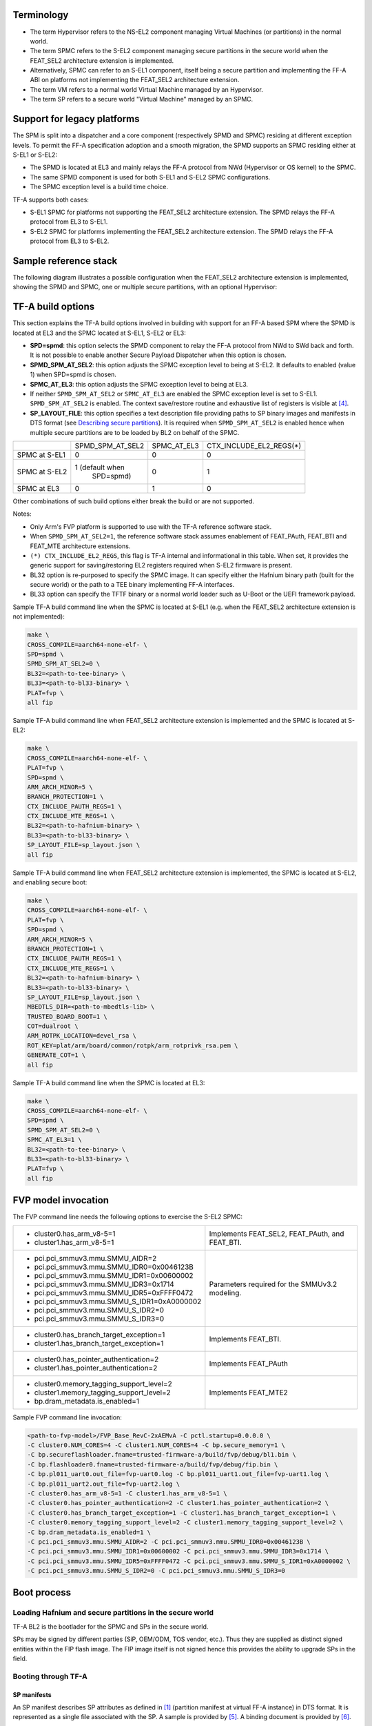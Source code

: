 Terminology
===========

- The term Hypervisor refers to the NS-EL2 component managing Virtual Machines
  (or partitions) in the normal world.
- The term SPMC refers to the S-EL2 component managing secure partitions in
  the secure world when the FEAT_SEL2 architecture extension is implemented.
- Alternatively, SPMC can refer to an S-EL1 component, itself being a secure
  partition and implementing the FF-A ABI on platforms not implementing the
  FEAT_SEL2 architecture extension.
- The term VM refers to a normal world Virtual Machine managed by an Hypervisor.
- The term SP refers to a secure world "Virtual Machine" managed by an SPMC.

Support for legacy platforms
============================

The SPM is split into a dispatcher and a core component (respectively SPMD and
SPMC) residing at different exception levels. To permit the FF-A specification
adoption and a smooth migration, the SPMD supports an SPMC residing either at
S-EL1 or S-EL2:

- The SPMD is located at EL3 and mainly relays the FF-A protocol from NWd
  (Hypervisor or OS kernel) to the SPMC.
- The same SPMD component is used for both S-EL1 and S-EL2 SPMC configurations.
- The SPMC exception level is a build time choice.

TF-A supports both cases:

- S-EL1 SPMC for platforms not supporting the FEAT_SEL2 architecture
  extension. The SPMD relays the FF-A protocol from EL3 to S-EL1.
- S-EL2 SPMC for platforms implementing the FEAT_SEL2 architecture
  extension. The SPMD relays the FF-A protocol from EL3 to S-EL2.

Sample reference stack
======================

The following diagram illustrates a possible configuration when the
FEAT_SEL2 architecture extension is implemented, showing the SPMD
and SPMC, one or multiple secure partitions, with an optional
Hypervisor:

.. image:: ../resources/diagrams/ff-a-spm-sel2.png

TF-A build options
==================

This section explains the TF-A build options involved in building with
support for an FF-A based SPM where the SPMD is located at EL3 and the
SPMC located at S-EL1, S-EL2 or EL3:

- **SPD=spmd**: this option selects the SPMD component to relay the FF-A
  protocol from NWd to SWd back and forth. It is not possible to
  enable another Secure Payload Dispatcher when this option is chosen.
- **SPMD_SPM_AT_SEL2**: this option adjusts the SPMC exception
  level to being at S-EL2. It defaults to enabled (value 1) when
  SPD=spmd is chosen.
- **SPMC_AT_EL3**: this option adjusts the SPMC exception level to being
  at EL3.
- If neither ``SPMD_SPM_AT_SEL2`` or ``SPMC_AT_EL3`` are enabled the SPMC
  exception level is set to S-EL1.
  ``SPMD_SPM_AT_SEL2`` is enabled. The context save/restore routine
  and exhaustive list of registers is visible at `[4]`_.
- **SP_LAYOUT_FILE**: this option specifies a text description file
  providing paths to SP binary images and manifests in DTS format
  (see `Describing secure partitions`_). It
  is required when ``SPMD_SPM_AT_SEL2`` is enabled hence when multiple
  secure partitions are to be loaded by BL2 on behalf of the SPMC.

+---------------+------------------+-------------+-------------------------+
|               | SPMD_SPM_AT_SEL2 | SPMC_AT_EL3 | CTX_INCLUDE_EL2_REGS(*) |
+---------------+------------------+-------------+-------------------------+
| SPMC at S-EL1 |        0         |      0      |             0           |
+---------------+------------------+-------------+-------------------------+
| SPMC at S-EL2 | 1 (default when  |      0      |             1           |
|               |    SPD=spmd)     |             |                         |
+---------------+------------------+-------------+-------------------------+
| SPMC at EL3   |        0         |      1      |             0           |
+---------------+------------------+-------------+-------------------------+

Other combinations of such build options either break the build or are not
supported.

Notes:

- Only Arm's FVP platform is supported to use with the TF-A reference software
  stack.
- When ``SPMD_SPM_AT_SEL2=1``, the reference software stack assumes enablement
  of FEAT_PAuth, FEAT_BTI and FEAT_MTE architecture extensions.
- ``(*) CTX_INCLUDE_EL2_REGS``, this flag is TF-A internal and informational
  in this table. When set, it provides the generic support for saving/restoring
  EL2 registers required when S-EL2 firmware is present.
- BL32 option is re-purposed to specify the SPMC image. It can specify either
  the Hafnium binary path (built for the secure world) or the path to a TEE
  binary implementing FF-A interfaces.
- BL33 option can specify the TFTF binary or a normal world loader
  such as U-Boot or the UEFI framework payload.

Sample TF-A build command line when the SPMC is located at S-EL1
(e.g. when the FEAT_SEL2 architecture extension is not implemented):

.. code:: shell

    make \
    CROSS_COMPILE=aarch64-none-elf- \
    SPD=spmd \
    SPMD_SPM_AT_SEL2=0 \
    BL32=<path-to-tee-binary> \
    BL33=<path-to-bl33-binary> \
    PLAT=fvp \
    all fip

Sample TF-A build command line when FEAT_SEL2 architecture extension is
implemented and the SPMC is located at S-EL2:

.. code:: shell

    make \
    CROSS_COMPILE=aarch64-none-elf- \
    PLAT=fvp \
    SPD=spmd \
    ARM_ARCH_MINOR=5 \
    BRANCH_PROTECTION=1 \
    CTX_INCLUDE_PAUTH_REGS=1 \
    CTX_INCLUDE_MTE_REGS=1 \
    BL32=<path-to-hafnium-binary> \
    BL33=<path-to-bl33-binary> \
    SP_LAYOUT_FILE=sp_layout.json \
    all fip

Sample TF-A build command line when FEAT_SEL2 architecture extension is
implemented, the SPMC is located at S-EL2, and enabling secure boot:

.. code:: shell

    make \
    CROSS_COMPILE=aarch64-none-elf- \
    PLAT=fvp \
    SPD=spmd \
    ARM_ARCH_MINOR=5 \
    BRANCH_PROTECTION=1 \
    CTX_INCLUDE_PAUTH_REGS=1 \
    CTX_INCLUDE_MTE_REGS=1 \
    BL32=<path-to-hafnium-binary> \
    BL33=<path-to-bl33-binary> \
    SP_LAYOUT_FILE=sp_layout.json \
    MBEDTLS_DIR=<path-to-mbedtls-lib> \
    TRUSTED_BOARD_BOOT=1 \
    COT=dualroot \
    ARM_ROTPK_LOCATION=devel_rsa \
    ROT_KEY=plat/arm/board/common/rotpk/arm_rotprivk_rsa.pem \
    GENERATE_COT=1 \
    all fip

Sample TF-A build command line when the SPMC is located at EL3:

.. code:: shell

    make \
    CROSS_COMPILE=aarch64-none-elf- \
    SPD=spmd \
    SPMD_SPM_AT_SEL2=0 \
    SPMC_AT_EL3=1 \
    BL32=<path-to-tee-binary> \
    BL33=<path-to-bl33-binary> \
    PLAT=fvp \
    all fip

FVP model invocation
====================

The FVP command line needs the following options to exercise the S-EL2 SPMC:

+---------------------------------------------------+------------------------------------+
| - cluster0.has_arm_v8-5=1                         | Implements FEAT_SEL2, FEAT_PAuth,  |
| - cluster1.has_arm_v8-5=1                         | and FEAT_BTI.                      |
+---------------------------------------------------+------------------------------------+
| - pci.pci_smmuv3.mmu.SMMU_AIDR=2                  | Parameters required for the        |
| - pci.pci_smmuv3.mmu.SMMU_IDR0=0x0046123B         | SMMUv3.2 modeling.                 |
| - pci.pci_smmuv3.mmu.SMMU_IDR1=0x00600002         |                                    |
| - pci.pci_smmuv3.mmu.SMMU_IDR3=0x1714             |                                    |
| - pci.pci_smmuv3.mmu.SMMU_IDR5=0xFFFF0472         |                                    |
| - pci.pci_smmuv3.mmu.SMMU_S_IDR1=0xA0000002       |                                    |
| - pci.pci_smmuv3.mmu.SMMU_S_IDR2=0                |                                    |
| - pci.pci_smmuv3.mmu.SMMU_S_IDR3=0                |                                    |
+---------------------------------------------------+------------------------------------+
| - cluster0.has_branch_target_exception=1          | Implements FEAT_BTI.               |
| - cluster1.has_branch_target_exception=1          |                                    |
+---------------------------------------------------+------------------------------------+
| - cluster0.has_pointer_authentication=2           | Implements FEAT_PAuth              |
| - cluster1.has_pointer_authentication=2           |                                    |
+---------------------------------------------------+------------------------------------+
| - cluster0.memory_tagging_support_level=2         | Implements FEAT_MTE2               |
| - cluster1.memory_tagging_support_level=2         |                                    |
| - bp.dram_metadata.is_enabled=1                   |                                    |
+---------------------------------------------------+------------------------------------+

Sample FVP command line invocation:

.. code:: shell

    <path-to-fvp-model>/FVP_Base_RevC-2xAEMvA -C pctl.startup=0.0.0.0 \
    -C cluster0.NUM_CORES=4 -C cluster1.NUM_CORES=4 -C bp.secure_memory=1 \
    -C bp.secureflashloader.fname=trusted-firmware-a/build/fvp/debug/bl1.bin \
    -C bp.flashloader0.fname=trusted-firmware-a/build/fvp/debug/fip.bin \
    -C bp.pl011_uart0.out_file=fvp-uart0.log -C bp.pl011_uart1.out_file=fvp-uart1.log \
    -C bp.pl011_uart2.out_file=fvp-uart2.log \
    -C cluster0.has_arm_v8-5=1 -C cluster1.has_arm_v8-5=1 \
    -C cluster0.has_pointer_authentication=2 -C cluster1.has_pointer_authentication=2 \
    -C cluster0.has_branch_target_exception=1 -C cluster1.has_branch_target_exception=1 \
    -C cluster0.memory_tagging_support_level=2 -C cluster1.memory_tagging_support_level=2 \
    -C bp.dram_metadata.is_enabled=1 \
    -C pci.pci_smmuv3.mmu.SMMU_AIDR=2 -C pci.pci_smmuv3.mmu.SMMU_IDR0=0x0046123B \
    -C pci.pci_smmuv3.mmu.SMMU_IDR1=0x00600002 -C pci.pci_smmuv3.mmu.SMMU_IDR3=0x1714 \
    -C pci.pci_smmuv3.mmu.SMMU_IDR5=0xFFFF0472 -C pci.pci_smmuv3.mmu.SMMU_S_IDR1=0xA0000002 \
    -C pci.pci_smmuv3.mmu.SMMU_S_IDR2=0 -C pci.pci_smmuv3.mmu.SMMU_S_IDR3=0

Boot process
============

Loading Hafnium and secure partitions in the secure world
---------------------------------------------------------

TF-A BL2 is the bootlader for the SPMC and SPs in the secure world.

SPs may be signed by different parties (SiP, OEM/ODM, TOS vendor, etc.).
Thus they are supplied as distinct signed entities within the FIP flash
image. The FIP image itself is not signed hence this provides the ability
to upgrade SPs in the field.

Booting through TF-A
--------------------

SP manifests
~~~~~~~~~~~~

An SP manifest describes SP attributes as defined in `[1]`_
(partition manifest at virtual FF-A instance) in DTS format. It is
represented as a single file associated with the SP. A sample is
provided by `[5]`_. A binding document is provided by `[6]`_.

Secure Partition packages
~~~~~~~~~~~~~~~~~~~~~~~~~

Secure partitions are bundled as independent package files consisting
of:

- a header
- a DTB
- an image payload

The header starts with a magic value and offset values to SP DTB and
image payload. Each SP package is loaded independently by BL2 loader
and verified for authenticity and integrity.

The SP package identified by its UUID (matching FF-A uuid property) is
inserted as a single entry into the FIP at end of the TF-A build flow
as shown:

.. code:: shell

    Trusted Boot Firmware BL2: offset=0x1F0, size=0x8AE1, cmdline="--tb-fw"
    EL3 Runtime Firmware BL31: offset=0x8CD1, size=0x13000, cmdline="--soc-fw"
    Secure Payload BL32 (Trusted OS): offset=0x1BCD1, size=0x15270, cmdline="--tos-fw"
    Non-Trusted Firmware BL33: offset=0x30F41, size=0x92E0, cmdline="--nt-fw"
    HW_CONFIG: offset=0x3A221, size=0x2348, cmdline="--hw-config"
    TB_FW_CONFIG: offset=0x3C569, size=0x37A, cmdline="--tb-fw-config"
    SOC_FW_CONFIG: offset=0x3C8E3, size=0x48, cmdline="--soc-fw-config"
    TOS_FW_CONFIG: offset=0x3C92B, size=0x427, cmdline="--tos-fw-config"
    NT_FW_CONFIG: offset=0x3CD52, size=0x48, cmdline="--nt-fw-config"
    B4B5671E-4A90-4FE1-B81F-FB13DAE1DACB: offset=0x3CD9A, size=0xC168, cmdline="--blob"
    D1582309-F023-47B9-827C-4464F5578FC8: offset=0x48F02, size=0xC168, cmdline="--blob"

.. uml:: ../resources/diagrams/plantuml/fip-secure-partitions.puml

Describing secure partitions
~~~~~~~~~~~~~~~~~~~~~~~~~~~~

A json-formatted description file is passed to the build flow specifying paths
to the SP binary image and associated DTS partition manifest file. The latter
is processed by the dtc compiler to generate a DTB fed into the SP package.
Each partition can be configured with the following fields:

:code:`image`
  - Specifies the filename and offset of the image within the SP package.
  - Can be written as :code:`"image": { "file": "path", "offset": 0x1234 }` to
    give both :code:`image.file` and :code:`image.offset` values explicitly, or
    can be written as :code:`"image": "path"` to give :code:`image.file` and value
    and leave :code:`image.offset` absent.

  :code:`image.file`
    - Specifies the filename of the image.

  :code:`image.offset`
    - Specifies the offset of the image within the SP package.
    - Must be 4KB aligned, because that is the translation granule supported by Hafnium SPMC.
    - Optional. Defaults to :code:`0x4000`.

:code:`pm`
  - Specifies the filename and offset of the partition manifest within the SP package.
  - Can be written as :code:`"pm": { "file": "path", "offset": 0x1234 }` to
    give both :code:`pm.file` and :code:`pm.offset` values explicitly, or
    can be written as :code:`"pm": "path"` to give :code:`pm.file` and value
    and leave :code:`pm.offset` absent.

  :code:`pm.file`
    - Specifies the filename of the partition manifest.

  :code:`pm.offset`
    - Specifies the offset of the partition manifest within the SP package.
    - Must be 4KB aligned, because that is the translation granule supported by Hafnium SPMC.
    - Optional. Defaults to :code:`0x1000`.

:code:`image.offset` and :code:`pm.offset` can be leveraged to support SPs with
S1 translation granules that differ from 4KB, and to configure the regions
allocated within the SP package, as well as to comply with the requirements for
the implementation of the boot information protocol (see `Passing boot data to
the SP`_ for more details).

:code:`owner`
  - Specifies the SP owner, identifying the signing domain in case of dual root CoT.
  - Possible values are :code:`SiP` (silicon owner) or :code:`Plat` (platform owner).
  - Optional. Defaults to :code:`SiP`.

:code:`uuid`
  - Specifies the UUID of the partition.
  - Optional. Defaults to the value of the :code:`uuid` field from the DTS partition manifest.

:code:`physical-load-address`
  - Specifies the :code:`load_address` field of the generated DTS fragment.
  - Optional. Defaults to the value of the :code:`load-address` from the DTS partition manifest.

.. code:: shell

    {
        "tee1" : {
            "image": "tee1.bin",
             "pm": "tee1.dts",
             "owner": "SiP",
             "uuid": "1b1820fe-48f7-4175-8999-d51da00b7c9f"
        },

        "tee2" : {
            "image": "tee2.bin",
            "pm": "tee2.dts",
            "owner": "Plat"
        },

        "tee3" : {
            "image": {
                "file": "tee3.bin",
                "offset":"0x2000"
             },
            "pm": {
                "file": "tee3.dts",
                "offset":"0x6000"
             },
            "owner": "Plat"
        },
    }

SPMC manifest
~~~~~~~~~~~~~

This manifest contains the SPMC *attribute* node consumed by the SPMD at boot
time. It implements `[1]`_ (SP manifest at physical FF-A instance) and serves
two different cases:

- The SPMC resides at S-EL1: the SPMC manifest is used by the SPMD to setup a
  SP that co-resides with the SPMC and executes at S-EL1 or Secure Supervisor
  mode.
- The SPMC resides at S-EL2: the SPMC manifest is used by the SPMD to setup
  the environment required by the SPMC to run at S-EL2. SPs run at S-EL1 or
  S-EL0.

.. code:: shell

    attribute {
        spmc_id = <0x8000>;
        maj_ver = <0x1>;
        min_ver = <0x1>;
        exec_state = <0x0>;
        load_address = <0x0 0x6000000>;
        entrypoint = <0x0 0x6000000>;
        binary_size = <0x60000>;
    };

- *spmc_id* defines the endpoint ID value that SPMC can query through
  ``FFA_ID_GET``.
- *maj_ver/min_ver*. SPMD checks provided version versus its internal
  version and aborts if not matching.
- *exec_state* defines the SPMC execution state (AArch64 or AArch32).
  Notice Hafnium used as a SPMC only supports AArch64.
- *load_address* and *binary_size* are mostly used to verify secondary
  entry points fit into the loaded binary image.
- *entrypoint* defines the cold boot primary core entry point used by
  SPMD (currently matches ``BL32_BASE``) to enter the SPMC.

Other nodes in the manifest are consumed by Hafnium in the secure world.
A sample can be found at `[7]`_:

- The *hypervisor* node describes SPs. *is_ffa_partition* boolean attribute
  indicates a FF-A compliant SP. The *load_address* field specifies the load
  address at which BL2 loaded the SP package.
- *cpus* node provide the platform topology and allows MPIDR to VMPIDR mapping.
  Note the primary core is declared first, then secondary cores are declared
  in reverse order.
- The *memory* nodes provide platform information on the ranges of memory
  available for use by SPs at runtime. These ranges relate to either
  secure or non-secure memory, depending on the *device_type* field.
  If the field specifies "memory" the range is secure, else if it specifies
  "ns-memory" the memory is non-secure. The system integrator must exclude
  the memory used by other components that are not SPs, such as the monitor,
  or the SPMC itself, the OS Kernel/Hypervisor, or other NWd VMs. The SPMC
  limits the SP's address space such that they do not access memory outside
  of those ranges.

SPMC boot
~~~~~~~~~

The SPMC is loaded by BL2 as the BL32 image.

The SPMC manifest is loaded by BL2 as the ``TOS_FW_CONFIG`` image `[9]`_.

BL2 passes the SPMC manifest address to BL31 through a register.

At boot time, the SPMD in BL31 runs from the primary core, initializes the core
contexts and launches the SPMC (BL32) passing the following information through
registers:

- X0 holds the ``TOS_FW_CONFIG`` physical address (or SPMC manifest blob).
- X1 holds the ``HW_CONFIG`` physical address.
- X4 holds the currently running core linear id.

Loading of SPs
~~~~~~~~~~~~~~

At boot time, BL2 loads SPs sequentially in addition to the SPMC as depicted
below:

.. uml:: ../resources/diagrams/plantuml/bl2-loading-sp.puml

Note this boot flow is an implementation sample on Arm's FVP platform.
Platforms not using TF-A's *Firmware CONFiguration* framework would adjust to a
different boot flow. The flow restricts to a maximum of 8 secure partitions.

Secure boot
~~~~~~~~~~~

The SP content certificate is inserted as a separate FIP item so that BL2 loads SPMC,
SPMC manifest, secure partitions and verifies them for authenticity and integrity.
Refer to TBBR specification `[3]`_.

The multiple-signing domain feature (in current state dual signing domain `[8]`_) allows
the use of two root keys namely S-ROTPK and NS-ROTPK:

- SPMC (BL32) and SPMC manifest are signed by the SiP using the S-ROTPK.
- BL33 may be signed by the OEM using NS-ROTPK.
- An SP may be signed either by SiP (using S-ROTPK) or by OEM (using NS-ROTPK).
- A maximum of 4 partitions can be signed with the S-ROTPK key and 4 partitions
  signed with the NS-ROTPK key.

Also refer to `Describing secure partitions`_ and `TF-A build options`_ sections.

Hafnium in the secure world
===========================

General considerations
----------------------

Build platform for the secure world
~~~~~~~~~~~~~~~~~~~~~~~~~~~~~~~~~~~

In the Hafnium reference implementation specific code parts are only relevant to
the secure world. Such portions are isolated in architecture specific files
and/or enclosed by a ``SECURE_WORLD`` macro.

Secure partitions scheduling
~~~~~~~~~~~~~~~~~~~~~~~~~~~~

The FF-A specification `[1]`_ provides two ways to relinquinsh CPU time to
secure partitions. For this a VM (Hypervisor or OS kernel), or SP invokes one of:

- the FFA_MSG_SEND_DIRECT_REQ interface.
- the FFA_RUN interface.

Additionally a secure interrupt can pre-empt the normal world execution and give
CPU cycles by transitioning to EL3 and S-EL2.

Platform topology
~~~~~~~~~~~~~~~~~

The *execution-ctx-count* SP manifest field can take the value of one or the
total number of PEs. The FF-A specification `[1]`_  recommends the
following SP types:

- Pinned MP SPs: an execution context matches a physical PE. MP SPs must
  implement the same number of ECs as the number of PEs in the platform.
- Migratable UP SPs: a single execution context can run and be migrated on any
  physical PE. Such SP declares a single EC in its SP manifest. An UP SP can
  receive a direct message request originating from any physical core targeting
  the single execution context.

Parsing SP partition manifests
------------------------------

Hafnium consumes SP manifests as defined in `[1]`_ and `SP manifests`_.
Note the current implementation may not implement all optional fields.

The SP manifest may contain memory and device regions nodes. In case of
an S-EL2 SPMC:

- Memory regions are mapped in the SP EL1&0 Stage-2 translation regime at
  load time (or EL1&0 Stage-1 for an S-EL1 SPMC). A memory region node can
  specify RX/TX buffer regions in which case it is not necessary for an SP
  to explicitly invoke the ``FFA_RXTX_MAP`` interface. The memory referred
  shall be contained within the memory ranges defined in SPMC manifest. The
  NS bit in the attributes field should be consistent with the security
  state of the range that it relates to. I.e. non-secure memory shall be
  part of a non-secure memory range, and secure memory shall be contained
  in a secure memory range of a given platform.
- Device regions are mapped in the SP EL1&0 Stage-2 translation regime (or
  EL1&0 Stage-1 for an S-EL1 SPMC) as peripherals and possibly allocate
  additional resources (e.g. interrupts).

For the S-EL2 SPMC, base addresses for memory and device region nodes are IPAs
provided the SPMC identity maps IPAs to PAs within SP EL1&0 Stage-2 translation
regime.

Note: in the current implementation both VTTBR_EL2 and VSTTBR_EL2 point to the
same set of page tables. It is still open whether two sets of page tables shall
be provided per SP. The memory region node as defined in the specification
provides a memory security attribute hinting to map either to the secure or
non-secure EL1&0 Stage-2 table if it exists.

Passing boot data to the SP
---------------------------

In `[1]`_ , the section  "Boot information protocol" defines a method for passing
data to the SPs at boot time. It specifies the format for the boot information
descriptor and boot information header structures, which describe the data to be
exchanged between SPMC and SP.
The specification also defines the types of data that can be passed.
The aggregate of both the boot info structures and the data itself is designated
the boot information blob, and is passed to a Partition as a contiguous memory
region.

Currently, the SPM implementation supports the FDT type which is used to pass the
partition's DTB manifest.

The region for the boot information blob is allocated through the SP package.

.. image:: ../resources/diagrams/partition-package.png

To adjust the space allocated for the boot information blob, the json description
of the SP (see section `Describing secure partitions`_) shall be updated to contain
the manifest offset. If no offset is provided the manifest offset defaults to 0x1000,
which is the page size in the Hafnium SPMC.

The configuration of the boot protocol is done in the SPs manifest. As defined by
the specification, the manifest field 'gp-register-num' configures the GP register
which shall be used to pass the address to the partitions boot information blob when
booting the partition.
In addition, the Hafnium SPMC implementation requires the boot information arguments
to be listed in a designated DT node:

.. code:: shell

  boot-info {
      compatible = "arm,ffa-manifest-boot-info";
      ffa_manifest;
  };

The whole secure partition package image (see `Secure Partition packages`_) is
mapped to the SP secure EL1&0 Stage-2 translation regime. As such, the SP can
retrieve the address for the boot information blob in the designated GP register,
process the boot information header and descriptors, access its own manifest
DTB blob and extract its partition manifest properties.

SP Boot order
-------------

SP manifests provide an optional boot order attribute meant to resolve
dependencies such as an SP providing a service required to properly boot
another SP. SPMC boots the SPs in accordance to the boot order attribute,
lowest to the highest value. If the boot order attribute is absent from the FF-A
manifest, the SP is treated as if it had the highest boot order value
(i.e. lowest booting priority).

It is possible for an SP to call into another SP through a direct request
provided the latter SP has already been booted.

Boot phases
-----------

Primary core boot-up
~~~~~~~~~~~~~~~~~~~~

Upon boot-up, BL31 hands over to the SPMC (BL32) on the primary boot physical
core. The SPMC performs its platform initializations and registers the SPMC
secondary physical core entry point physical address by the use of the
`FFA_SECONDARY_EP_REGISTER`_ interface (SMC invocation from the SPMC to the SPMD
at secure physical FF-A instance).

The SPMC then creates secure partitions based on SP packages and manifests. Each
secure partition is launched in sequence (`SP Boot order`_) on their "primary"
execution context. If the primary boot physical core linear id is N, an MP SP is
started using EC[N] on PE[N] (see `Platform topology`_). If the partition is a
UP SP, it is started using its unique EC0 on PE[N].

The SP primary EC (or the EC used when the partition is booted as described
above):

- Performs the overall SP boot time initialization, and in case of a MP SP,
  prepares the SP environment for other execution contexts.
- In the case of a MP SP, it invokes the FFA_SECONDARY_EP_REGISTER at secure
  virtual FF-A instance (SMC invocation from SP to SPMC) to provide the IPA
  entry point for other execution contexts.
- Exits through ``FFA_MSG_WAIT`` to indicate successful initialization or
  ``FFA_ERROR`` in case of failure.

Secondary cores boot-up
~~~~~~~~~~~~~~~~~~~~~~~

Once the system is started and NWd brought up, a secondary physical core is
woken up by the ``PSCI_CPU_ON`` service invocation. The TF-A SPD hook mechanism
calls into the SPMD on the newly woken up physical core. Then the SPMC is
entered at the secondary physical core entry point.

In the current implementation, the first SP is resumed on the coresponding EC
(the virtual CPU which matches the physical core). The implication is that the
first SP must be a MP SP.

In a linux based system, once secure and normal worlds are booted but prior to
a NWd FF-A driver has been loaded:

- The first SP has initialized all its ECs in response to primary core boot up
  (at system initialization) and secondary core boot up (as a result of linux
  invoking PSCI_CPU_ON for all secondary cores).
- Other SPs have their first execution context initialized as a result of secure
  world initialization on the primary boot core. Other ECs for those SPs have to
  be run first through ffa_run to complete their initialization (which results
  in the EC completing with FFA_MSG_WAIT).

Refer to `Power management`_ for further details.

Notifications
-------------

The FF-A v1.1 specification `[1]`_ defines notifications as an asynchronous
communication mechanism with non-blocking semantics. It allows for one FF-A
endpoint to signal another for service provision, without hindering its current
progress.

Hafnium currently supports 64 notifications. The IDs of each notification define
a position in a 64-bit bitmap.

The signaling of notifications can interchangeably happen between NWd and SWd
FF-A endpoints.

The SPMC is in charge of managing notifications from SPs to SPs, from SPs to
VMs, and from VMs to SPs. An hypervisor component would only manage
notifications from VMs to VMs. Given the SPMC has no visibility of the endpoints
deployed in NWd, the Hypervisor or OS kernel must invoke the interface
FFA_NOTIFICATION_BITMAP_CREATE to allocate the notifications bitmap per FF-A
endpoint in the NWd that supports it.

A sender can signal notifications once the receiver has provided it with
permissions. Permissions are provided by invoking the interface
FFA_NOTIFICATION_BIND.

Notifications are signaled by invoking FFA_NOTIFICATION_SET. Henceforth
they are considered to be in a pending sate. The receiver can retrieve its
pending notifications invoking FFA_NOTIFICATION_GET, which, from that moment,
are considered to be handled.

Per the FF-A v1.1 spec, each FF-A endpoint must be associated with a scheduler
that is in charge of donating CPU cycles for notifications handling. The
FF-A driver calls FFA_NOTIFICATION_INFO_GET to retrieve the information about
which FF-A endpoints have pending notifications. The receiver scheduler is
called and informed by the FF-A driver, and it should allocate CPU cycles to the
receiver.

There are two types of notifications supported:

- Global, which are targeted to a FF-A endpoint and can be handled within any of
  its execution contexts, as determined by the scheduler of the system.
- Per-vCPU, which are targeted to a FF-A endpoint and to be handled within a
  a specific execution context, as determined by the sender.

The type of a notification is set when invoking FFA_NOTIFICATION_BIND to give
permissions to the sender.

Notification signaling resorts to two interrupts:

- Schedule Receiver Interrupt: non-secure physical interrupt to be handled by
  the FF-A driver within the receiver scheduler. At initialization the SPMC
  donates a SGI ID chosen from the secure SGI IDs range and configures it as
  non-secure. The SPMC triggers this SGI on the currently running core when
  there are pending notifications, and the respective receivers need CPU cycles
  to handle them.
- Notifications Pending Interrupt: virtual interrupt to be handled by the
  receiver of the notification. Set when there are pending notifications for the
  given secure partition. The NPI is pended when the NWd relinquishes CPU cycles
  to an SP.

The notifications receipt support is enabled in the partition FF-A manifest.

Mandatory interfaces
--------------------

The following interfaces are exposed to SPs:

-  ``FFA_VERSION``
-  ``FFA_FEATURES``
-  ``FFA_RX_RELEASE``
-  ``FFA_RXTX_MAP``
-  ``FFA_RXTX_UNMAP``
-  ``FFA_PARTITION_INFO_GET``
-  ``FFA_ID_GET``
-  ``FFA_MSG_WAIT``
-  ``FFA_MSG_SEND_DIRECT_REQ``
-  ``FFA_MSG_SEND_DIRECT_RESP``
-  ``FFA_MEM_DONATE``
-  ``FFA_MEM_LEND``
-  ``FFA_MEM_SHARE``
-  ``FFA_MEM_RETRIEVE_REQ``
-  ``FFA_MEM_RETRIEVE_RESP``
-  ``FFA_MEM_RELINQUISH``
-  ``FFA_MEM_FRAG_RX``
-  ``FFA_MEM_FRAG_TX``
-  ``FFA_MEM_RECLAIM``
-  ``FFA_RUN``

As part of the FF-A v1.1 support, the following interfaces were added:

 - ``FFA_NOTIFICATION_BITMAP_CREATE``
 - ``FFA_NOTIFICATION_BITMAP_DESTROY``
 - ``FFA_NOTIFICATION_BIND``
 - ``FFA_NOTIFICATION_UNBIND``
 - ``FFA_NOTIFICATION_SET``
 - ``FFA_NOTIFICATION_GET``
 - ``FFA_NOTIFICATION_INFO_GET``
 - ``FFA_SPM_ID_GET``
 - ``FFA_SECONDARY_EP_REGISTER``
 - ``FFA_MEM_PERM_GET``
 - ``FFA_MEM_PERM_SET``
 - ``FFA_MSG_SEND2``
 - ``FFA_RX_ACQUIRE``

As part of the FF-A v1.2 support, the following interfaces were added:
- ``FFA_PARTITION_INFO_GET_REGS``

FFA_VERSION
~~~~~~~~~~~

``FFA_VERSION`` requires a *requested_version* parameter from the caller.
The returned value depends on the caller:

- Hypervisor or OS kernel in NS-EL1/EL2: the SPMD returns the SPMC version
  specified in the SPMC manifest.
- SP: the SPMC returns its own implemented version.
- SPMC at S-EL1/S-EL2: the SPMD returns its own implemented version.

FFA_FEATURES
~~~~~~~~~~~~

FF-A features supported by the SPMC may be discovered by secure partitions at
boot (that is prior to NWd is booted) or run-time.

The SPMC calling FFA_FEATURES at secure physical FF-A instance always get
FFA_SUCCESS from the SPMD.

The request made by an Hypervisor or OS kernel is forwarded to the SPMC and
the response relayed back to the NWd.

FFA_RXTX_MAP/FFA_RXTX_UNMAP
~~~~~~~~~~~~~~~~~~~~~~~~~~~

When invoked from a secure partition FFA_RXTX_MAP maps the provided send and
receive buffers described by their IPAs to the SP EL1&0 Stage-2 translation
regime as secure buffers in the MMU descriptors.

When invoked from the Hypervisor or OS kernel, the buffers are mapped into the
SPMC EL2 Stage-1 translation regime and marked as NS buffers in the MMU
descriptors. The provided addresses may be owned by a VM in the normal world,
which is expected to receive messages from the secure world. The SPMC will in
this case allocate internal state structures to facilitate RX buffer access
synchronization (through FFA_RX_ACQUIRE interface), and to permit SPs to send
messages.

The FFA_RXTX_UNMAP unmaps the RX/TX pair from the translation regime of the
caller, either it being the Hypervisor or OS kernel, as well as a secure
partition.

FFA_PARTITION_INFO_GET
~~~~~~~~~~~~~~~~~~~~~~

Partition info get call can originate:

- from SP to SPMC
- from Hypervisor or OS kernel to SPMC. The request is relayed by the SPMD.

FFA_PARTITION_INFO_GET_REGS
~~~~~~~~~~~~~~~~~~~~~~~~~~~

This call can originate:

- from SP to SPMC
- from SPMC to SPMD
- from Hypervsior or OS kernel to SPMC. The request is relayed by the SPMD.

The primary use of this ABI is to return partition information via registers
as opposed to via RX/TX buffers and is useful in cases where sharing memory is
difficult.

FFA_ID_GET
~~~~~~~~~~

The FF-A id space is split into a non-secure space and secure space:

- FF-A ID with bit 15 clear relates to VMs.
- FF-A ID with bit 15 set related to SPs.
- FF-A IDs 0, 0xffff, 0x8000 are assigned respectively to the Hypervisor, SPMD
  and SPMC.

The SPMD returns:

- The default zero value on invocation from the Hypervisor.
- The ``spmc_id`` value specified in the SPMC manifest on invocation from
  the SPMC (see `SPMC manifest`_)

This convention helps the SPMC to determine the origin and destination worlds in
an FF-A ABI invocation. In particular the SPMC shall filter unauthorized
transactions in its world switch routine. It must not be permitted for a VM to
use a secure FF-A ID as origin world by spoofing:

- A VM-to-SP direct request/response shall set the origin world to be non-secure
  (FF-A ID bit 15 clear) and destination world to be secure (FF-A ID bit 15
  set).
- Similarly, an SP-to-SP direct request/response shall set the FF-A ID bit 15
  for both origin and destination IDs.

An incoming direct message request arriving at SPMD from NWd is forwarded to
SPMC without a specific check. The SPMC is resumed through eret and "knows" the
message is coming from normal world in this specific code path. Thus the origin
endpoint ID must be checked by SPMC for being a normal world ID.

An SP sending a direct message request must have bit 15 set in its origin
endpoint ID and this can be checked by the SPMC when the SP invokes the ABI.

The SPMC shall reject the direct message if the claimed world in origin endpoint
ID is not consistent:

-  It is either forwarded by SPMD and thus origin endpoint ID must be a "normal
   world ID",
-  or initiated by an SP and thus origin endpoint ID must be a "secure world ID".


FFA_MSG_SEND_DIRECT_REQ/FFA_MSG_SEND_DIRECT_RESP
~~~~~~~~~~~~~~~~~~~~~~~~~~~~~~~~~~~~~~~~~~~~~~~~

This is a mandatory interface for secure partitions consisting in direct request
and responses with the following rules:

- An SP can send a direct request to another SP.
- An SP can receive a direct request from another SP.
- An SP can send a direct response to another SP.
- An SP cannot send a direct request to an Hypervisor or OS kernel.
- An Hypervisor or OS kernel can send a direct request to an SP.
- An SP can send a direct response to an Hypervisor or OS kernel.

FFA_NOTIFICATION_BITMAP_CREATE/FFA_NOTIFICATION_BITMAP_DESTROY
~~~~~~~~~~~~~~~~~~~~~~~~~~~~~~~~~~~~~~~~~~~~~~~~~~~~~~~~~~~~~~

The secure partitions notifications bitmap are statically allocated by the SPMC.
Hence, this interface is not to be issued by secure partitions.

At initialization, the SPMC is not aware of VMs/partitions deployed in the
normal world. Hence, the Hypervisor or OS kernel must use both ABIs for SPMC
to be prepared to handle notifications for the provided VM ID.

FFA_NOTIFICATION_BIND/FFA_NOTIFICATION_UNBIND
~~~~~~~~~~~~~~~~~~~~~~~~~~~~~~~~~~~~~~~~~~~~~

Pair of interfaces to manage permissions to signal notifications. Prior to
handling notifications, an FF-A endpoint must allow a given sender to signal a
bitmap of notifications.

If the receiver doesn't have notification support enabled in its FF-A manifest,
it won't be able to bind notifications, hence forbidding it to receive any
notifications.

FFA_NOTIFICATION_SET/FFA_NOTIFICATION_GET
~~~~~~~~~~~~~~~~~~~~~~~~~~~~~~~~~~~~~~~~~

FFA_NOTIFICATION_GET retrieves all pending global notifications and
per-vCPU notifications targeted to the current vCPU.

Hafnium maintains a global count of pending notifications which gets incremented
and decremented when handling FFA_NOTIFICATION_SET and FFA_NOTIFICATION_GET
respectively. A delayed SRI is triggered if the counter is non-zero when the
SPMC returns to normal world.

FFA_NOTIFICATION_INFO_GET
~~~~~~~~~~~~~~~~~~~~~~~~~

Hafnium maintains a global count of pending notifications whose information
has been retrieved by this interface. The count is incremented and decremented
when handling FFA_NOTIFICATION_INFO_GET and FFA_NOTIFICATION_GET respectively.
It also tracks notifications whose information has been retrieved individually,
such that it avoids duplicating returned information for subsequent calls to
FFA_NOTIFICATION_INFO_GET. For each notification, this state information is
reset when receiver called FFA_NOTIFICATION_GET to retrieve them.

FFA_SPM_ID_GET
~~~~~~~~~~~~~~

Returns the FF-A ID allocated to an SPM component which can be one of SPMD
or SPMC.

At initialization, the SPMC queries the SPMD for the SPMC ID, using the
FFA_ID_GET interface, and records it. The SPMC can also query the SPMD ID using
the FFA_SPM_ID_GET interface at the secure physical FF-A instance.

Secure partitions call this interface at the virtual FF-A instance, to which
the SPMC returns the priorly retrieved SPMC ID.

The Hypervisor or OS kernel can issue the FFA_SPM_ID_GET call handled by the
SPMD, which returns the SPMC ID.

FFA_SECONDARY_EP_REGISTER
~~~~~~~~~~~~~~~~~~~~~~~~~

When the SPMC boots, all secure partitions are initialized on their primary
Execution Context.

The FFA_SECONDARY_EP_REGISTER interface is to be used by a secure partition
from its first execution context, to provide the entry point address for
secondary execution contexts.

A secondary EC is first resumed either upon invocation of PSCI_CPU_ON from
the NWd or by invocation of FFA_RUN.

FFA_RX_ACQUIRE/FFA_RX_RELEASE
~~~~~~~~~~~~~~~~~~~~~~~~~~~~~

The RX buffers can be used to pass information to an FF-A endpoint in the
following scenarios:

 - When it was targetted by a FFA_MSG_SEND2 invokation from another endpoint.
 - Return the result of calling ``FFA_PARTITION_INFO_GET``.
 - In a memory share operation, as part of the ``FFA_MEM_RETRIEVE_RESP``,
   with the memory descriptor of the shared memory.

If a normal world VM is expected to exchange messages with secure world,
its RX/TX buffer addresses are forwarded to the SPMC via FFA_RXTX_MAP ABI,
and are from this moment owned by the SPMC.
The hypervisor must call the FFA_RX_ACQUIRE interface before attempting
to use the RX buffer, in any of the aforementioned scenarios. A successful
call to FFA_RX_ACQUIRE transfers ownership of RX buffer to hypervisor, such
that it can be safely used.

The FFA_RX_RELEASE interface is used after the FF-A endpoint is done with
processing the data received in its RX buffer. If the RX buffer has been
acquired by the hypervisor, the FFA_RX_RELEASE call must be forwarded to
the SPMC to reestablish SPMC's RX ownership.

An attempt from an SP to send a message to a normal world VM whose RX buffer
was acquired by the hypervisor fails with error code FFA_BUSY, to preserve
the RX buffer integrity.
The operation could then be conducted after FFA_RX_RELEASE.

FFA_MSG_SEND2
~~~~~~~~~~~~~

Hafnium copies a message from the sender TX buffer into receiver's RX buffer.
For messages from SPs to VMs, operation is only possible if the SPMC owns
the receiver's RX buffer.

Both receiver and sender need to enable support for indirect messaging,
in their respective partition manifest. The discovery of support
of such feature can be done via FFA_PARTITION_INFO_GET.

On a successful message send, Hafnium pends an RX buffer full framework
notification for the receiver, to inform it about a message in the RX buffer.

The handling of framework notifications is similar to that of
global notifications. Binding of these is not necessary, as these are
reserved to be used by the hypervisor or SPMC.

Paravirtualized interfaces
--------------------------

Hafnium SPMC implements the following implementation-defined interface(s):

HF_INTERRUPT_ENABLE
~~~~~~~~~~~~~~~~~~~

Enables or disables the given virtual interrupt for the calling execution
context. Returns 0 on success, or -1 if the interrupt id is invalid.

HF_INTERRUPT_GET
~~~~~~~~~~~~~~~~

Returns the ID of the next pending virtual interrupt for the calling execution
context, and acknowledges it (i.e. marks it as no longer pending). Returns
HF_INVALID_INTID if there are no pending interrupts.

HF_INTERRUPT_DEACTIVATE
~~~~~~~~~~~~~~~~~~~~~~~

Drops the current interrupt priority and deactivates the given virtual and
physical interrupt ID for the calling execution context. Returns 0 on success,
or -1 otherwise.

HF_INTERRUPT_RECONFIGURE
~~~~~~~~~~~~~~~~~~~~~~~~

An SP specifies the list of interrupts it owns through its partition manifest.
This paravirtualized interface allows an SP to reconfigure a physical interrupt
in runtime. It accepts three arguments, namely, interrupt ID, command and value.
The command & value pair signify what change is being requested by the current
Secure Partition for the given interrupt.

SPMC returns 0 to indicate that the command was processed successfully or -1 if
it failed to do so. At present, this interface only supports the following
commands:

 - ``INT_RECONFIGURE_TARGET_PE``
     - Change the target CPU of the interrupt.
     - Value represents linear CPU index in the range 0 to (MAX_CPUS - 1).

 - ``INT_RECONFIGURE_SEC_STATE``
     - Change the security state of the interrupt.
     - Value must be either 0 (Non-secure) or 1 (Secure).

 - ``INT_RECONFIGURE_ENABLE``
     - Enable or disable the physical interrupt.
     - Value must be either 0 (Disable) or 1 (Enable).

SPMC-SPMD direct requests/responses
-----------------------------------

Implementation-defined FF-A IDs are allocated to the SPMC and SPMD.
Using those IDs in source/destination fields of a direct request/response
permits SPMD to SPMC communication and either way.

- SPMC to SPMD direct request/response uses SMC conduit.
- SPMD to SPMC direct request/response uses ERET conduit.

This is used in particular to convey power management messages.

Memory Sharing
--------------

Hafnium implements the following memory sharing interfaces:

 - ``FFA_MEM_SHARE`` - for shared access between lender and borrower.
 - ``FFA_MEM_LEND`` - borrower to obtain exclusive access, though lender
   retains ownership of the memory.
 - ``FFA_MEM_DONATE`` - lender permanently relinquishes ownership of memory
   to the borrower.

The ``FFA_MEM_RETRIEVE_REQ`` interface is for the borrower to request the
memory to be mapped into its address space: for S-EL1 partitions the SPM updates
their stage 2 translation regime; for S-EL0 partitions the SPM updates their
stage 1 translation regime. On a successful call, the SPMC responds back with
``FFA_MEM_RETRIEVE_RESP``.

The ``FFA_MEM_RELINQUISH`` interface is for when the borrower is done with using
a memory region.

The ``FFA_MEM_RECLAIM`` interface is for the owner of the memory to reestablish
its ownership and exclusive access to the memory shared.

The memory transaction descriptors are transmitted via RX/TX buffers. In
situations where the size of the memory transaction descriptor exceeds the
size of the RX/TX buffers, Hafnium provides support for fragmented transmission
of the full transaction descriptor. The ``FFA_MEM_FRAG_RX`` and ``FFA_MEM_FRAG_TX``
interfaces are for receiving and transmitting the next fragment, respectively.

If lender and borrower(s) are SPs, all memory sharing operations are supported.

Hafnium also supports memory sharing operations between the normal world and the
secure world. If there is an SP involved, the SPMC allocates data to track the
state of the operation.

The SPMC is also the designated allocator for the memory handle. The hypervisor
or OS kernel has the possibility to rely on the SPMC to maintain the state
of the operation, thus saving memory.
An SP can not share, lend or donate memory to the NWd.

The SPMC supports the hypervisor retrieve request, as defined by the FF-A
v1.1 EAC0 specification, in section 16.4.3. The intent is to aid with operations
that the hypervisor must do for a VM retriever. For example, when handling
an FFA_MEM_RECLAIM, if the hypervisor relies on SPMC to keep the state
of the operation, the hypervisor retrieve request can be used to obtain
that state information, do the necessary validations, and update stage 2
memory translation.

Hafnium also supports memory lend and share targetting multiple borrowers.
This is the case for a lender SP to multiple SPs, and for a lender VM to
multiple endpoints (from both secure world and normal world). If there is
at least one borrower VM, the hypervisor is in charge of managing its
stage 2 translation on a successful memory retrieve.
The semantics of ``FFA_MEM_DONATE`` implies ownership transmission,
which should target only one partition.

The memory share interfaces are backwards compatible with memory transaction
descriptors from FF-A v1.0. These get translated to FF-A v1.1 descriptors for
Hafnium's internal processing of the operation. If the FF-A version of a
borrower is v1.0, Hafnium provides FF-A v1.0 compliant memory transaction
descriptors on memory retrieve response.

PE MMU configuration
--------------------

With secure virtualization enabled (``HCR_EL2.VM = 1``) and for S-EL1
partitions, two IPA spaces (secure and non-secure) are output from the
secure EL1&0 Stage-1 translation.
The EL1&0 Stage-2 translation hardware is fed by:

- A secure IPA when the SP EL1&0 Stage-1 MMU is disabled.
- One of secure or non-secure IPA when the secure EL1&0 Stage-1 MMU is enabled.

``VTCR_EL2`` and ``VSTCR_EL2`` provide configuration bits for controlling the
NS/S IPA translations. The following controls are set up:
``VSTCR_EL2.SW = 0`` , ``VSTCR_EL2.SA = 0``, ``VTCR_EL2.NSW = 0``,
``VTCR_EL2.NSA = 1``:

- Stage-2 translations for the NS IPA space access the NS PA space.
- Stage-2 translation table walks for the NS IPA space are to the secure PA space.

Secure and non-secure IPA regions (rooted to by ``VTTBR_EL2`` and ``VSTTBR_EL2``)
use the same set of Stage-2 page tables within a SP.

The ``VTCR_EL2/VSTCR_EL2/VTTBR_EL2/VSTTBR_EL2`` virtual address space
configuration is made part of a vCPU context.

For S-EL0 partitions with VHE enabled, a single secure EL2&0 Stage-1 translation
regime is used for both Hafnium and the partition.

Schedule modes and SP Call chains
---------------------------------

An SP execution context is said to be in SPMC scheduled mode if CPU cycles are
allocated to it by SPMC. Correspondingly, an SP execution context is said to be
in Normal world scheduled mode if CPU cycles are allocated by the normal world.

A call chain represents all SPs in a sequence of invocations of a direct message
request. When execution on a PE is in the secure state, only a single call chain
that runs in the Normal World scheduled mode can exist. FF-A v1.1 spec allows
any number of call chains to run in the SPMC scheduled mode but the Hafnium
SPMC restricts the number of call chains in SPMC scheduled mode to only one for
keeping the implementation simple.

Partition runtime models
------------------------

The runtime model of an endpoint describes the transitions permitted for an
execution context between various states. These are the four partition runtime
models supported (refer to `[1]`_ section 7):

  - RTM_FFA_RUN: runtime model presented to an execution context that is
    allocated CPU cycles through FFA_RUN interface.
  - RTM_FFA_DIR_REQ: runtime model presented to an execution context that is
    allocated CPU cycles through FFA_MSG_SEND_DIRECT_REQ interface.
  - RTM_SEC_INTERRUPT: runtime model presented to an execution context that is
    allocated CPU cycles by SPMC to handle a secure interrupt.
  - RTM_SP_INIT: runtime model presented to an execution context that is
    allocated CPU cycles by SPMC to initialize its state.

If an endpoint execution context attempts to make an invalid transition or a
valid transition that could lead to a loop in the call chain, SPMC denies the
transition with the help of above runtime models.

Interrupt management
--------------------

GIC ownership
~~~~~~~~~~~~~

The SPMC owns the GIC configuration. Secure and non-secure interrupts are
trapped at S-EL2. The SPMC manages interrupt resources and allocates interrupt
IDs based on SP manifests. The SPMC acknowledges physical interrupts and injects
virtual interrupts by setting the use of vIRQ/vFIQ bits before resuming a SP.

Abbreviations:

  - NS-Int: A non-secure physical interrupt. It requires a switch to the normal
    world to be handled if it triggers while execution is in secure world.
  - Other S-Int: A secure physical interrupt targeted to an SP different from
    the one that is currently running.
  - Self S-Int: A secure physical interrupt targeted to the SP that is currently
    running.

Non-secure interrupt handling
~~~~~~~~~~~~~~~~~~~~~~~~~~~~~

This section documents the actions supported in SPMC in response to a non-secure
interrupt as per the guidance provided by FF-A v1.1 EAC0 specification.
An SP specifies one of the following actions in its partition manifest:

  - Non-secure interrupt is signaled.
  - Non-secure interrupt is signaled after a managed exit.
  - Non-secure interrupt is queued.

An SP execution context in a call chain could specify a less permissive action
than subsequent SP execution contexts in the same call chain. The less
permissive action takes precedence over the more permissive actions specified
by the subsequent execution contexts. Please refer to FF-A v1.1 EAC0 section
8.3.1 for further explanation.

Secure interrupt handling
~~~~~~~~~~~~~~~~~~~~~~~~~

This section documents the support implemented for secure interrupt handling in
SPMC as per the guidance provided by FF-A v1.1 EAC0 specification.
The following assumptions are made about the system configuration:

  - In the current implementation, S-EL1 SPs are expected to use the para
    virtualized ABIs for interrupt management rather than accessing the virtual
    GIC interface.
  - Unless explicitly stated otherwise, this support is applicable only for
    S-EL1 SPs managed by SPMC.
  - Secure interrupts are configured as G1S or G0 interrupts.
  - All physical interrupts are routed to SPMC when running a secure partition
    execution context.
  - All endpoints with multiple execution contexts have their contexts pinned
    to corresponding CPUs. Hence, a secure virtual interrupt cannot be signaled
    to a target vCPU that is currently running or blocked on a different
    physical CPU.

A physical secure interrupt could trigger while CPU is executing in normal world
or secure world.
The action of SPMC for a secure interrupt depends on: the state of the target
execution context of the SP that is responsible for handling the interrupt;
whether the interrupt triggered while execution was in normal world or secure
world.

Secure interrupt signaling mechanisms
~~~~~~~~~~~~~~~~~~~~~~~~~~~~~~~~~~~~~

Signaling refers to the mechanisms used by SPMC to indicate to the SP execution
context that it has a pending virtual interrupt and to further run the SP
execution context, such that it can handle the virtual interrupt. SPMC uses
either the FFA_INTERRUPT interface with ERET conduit or vIRQ signal for signaling
to S-EL1 SPs. When normal world execution is preempted by a secure interrupt,
the SPMD uses the FFA_INTERRUPT ABI with ERET conduit to signal interrupt to SPMC
running in S-EL2.

+-----------+---------+---------------+---------------------------------------+
| SP State  | Conduit | Interface and | Description                           |
|           |         | parameters    |                                       |
+-----------+---------+---------------+---------------------------------------+
| WAITING   | ERET,   | FFA_INTERRUPT,| SPMC signals to SP the ID of pending  |
|           | vIRQ    | Interrupt ID  | interrupt. It pends vIRQ signal and   |
|           |         |               | resumes execution context of SP       |
|           |         |               | through ERET.                         |
+-----------+---------+---------------+---------------------------------------+
| BLOCKED   | ERET,   | FFA_INTERRUPT | SPMC signals to SP that an interrupt  |
|           | vIRQ    |               | is pending. It pends vIRQ signal and  |
|           |         |               | resumes execution context of SP       |
|           |         |               | through ERET.                         |
+-----------+---------+---------------+---------------------------------------+
| PREEMPTED | vIRQ    | NA            | SPMC pends the vIRQ signal but does   |
|           |         |               | not resume execution context of SP.   |
+-----------+---------+---------------+---------------------------------------+
| RUNNING   | ERET,   | NA            | SPMC pends the vIRQ signal and resumes|
|           | vIRQ    |               | execution context of SP through ERET. |
+-----------+---------+---------------+---------------------------------------+

Secure interrupt completion mechanisms
~~~~~~~~~~~~~~~~~~~~~~~~~~~~~~~~~~~~~~

A SP signals secure interrupt handling completion to the SPMC through the
following mechanisms:

  - ``FFA_MSG_WAIT`` ABI if it was in WAITING state.
  - ``FFA_RUN`` ABI if its was in BLOCKED state.

This is a remnant of SPMC implementation based on the FF-A v1.0 specification.
In the current implementation, S-EL1 SPs use the para-virtualized HVC interface
implemented by SPMC to perform priority drop and interrupt deactivation (SPMC
configures EOImode = 0, i.e. priority drop and deactivation are done together).
The SPMC performs checks to deny the state transition upon invocation of
either FFA_MSG_WAIT or FFA_RUN interface if the SP didn't perform the
deactivation of the secure virtual interrupt.

If the current SP execution context was preempted by a secure interrupt to be
handled by execution context of target SP, SPMC resumes current SP after signal
completion by target SP execution context.

Actions for a secure interrupt triggered while execution is in normal world
~~~~~~~~~~~~~~~~~~~~~~~~~~~~~~~~~~~~~~~~~~~~~~~~~~~~~~~~~~~~~~~~~~~~~~~~~~~

+-------------------+----------+-----------------------------------------------+
| State of target   | Action   | Description                                   |
| execution context |          |                                               |
+-------------------+----------+-----------------------------------------------+
| WAITING           | Signaled | This starts a new call chain in SPMC scheduled|
|                   |          | mode.                                         |
+-------------------+----------+-----------------------------------------------+
| PREEMPTED         | Queued   | The target execution must have been preempted |
|                   |          | by a non-secure interrupt. SPMC queues the    |
|                   |          | secure virtual interrupt now. It is signaled  |
|                   |          | when the target execution context next enters |
|                   |          | the RUNNING state.                            |
+-------------------+----------+-----------------------------------------------+
| BLOCKED, RUNNING  | NA       | The target execution context is blocked or    |
|                   |          | running on a different CPU. This is not       |
|                   |          | supported by current SPMC implementation and  |
|                   |          | execution hits panic.                         |
+-------------------+----------+-----------------------------------------------+

If normal world execution was preempted by a secure interrupt, SPMC uses
FFA_NORMAL_WORLD_RESUME ABI to indicate completion of secure interrupt handling
and further returns execution to normal world.

The following figure describes interrupt handling flow when a secure interrupt
triggers while execution is in normal world:

.. image:: ../resources/diagrams/ffa-secure-interrupt-handling-nwd.png

A brief description of the events:

  - 1) Secure interrupt triggers while normal world is running.
  - 2) FIQ gets trapped to EL3.
  - 3) SPMD signals secure interrupt to SPMC at S-EL2 using FFA_INTERRUPT ABI.
  - 4) SPMC identifies target vCPU of SP and injects virtual interrupt (pends
       vIRQ).
  - 5) Assuming SP1 vCPU is in WAITING state, SPMC signals virtual interrupt
       using FFA_INTERRUPT with interrupt id as an argument and resumes the SP1
       vCPU using ERET in SPMC scheduled mode.
  - 6) Execution traps to vIRQ handler in SP1 provided that the virtual
       interrupt is not masked i.e., PSTATE.I = 0
  - 7) SP1 queries for the pending virtual interrupt id using a paravirtualized
       HVC call. SPMC clears the pending virtual interrupt state management
       and returns the pending virtual interrupt id.
  - 8) SP1 services the virtual interrupt and invokes the paravirtualized
       de-activation HVC call. SPMC de-activates the physical interrupt,
       clears the fields tracking the secure interrupt and resumes SP1 vCPU.
  - 9) SP1 performs secure interrupt completion through FFA_MSG_WAIT ABI.
  - 10) SPMC returns control to EL3 using FFA_NORMAL_WORLD_RESUME.
  - 11) EL3 resumes normal world execution.

Actions for a secure interrupt triggered while execution is in secure world
~~~~~~~~~~~~~~~~~~~~~~~~~~~~~~~~~~~~~~~~~~~~~~~~~~~~~~~~~~~~~~~~~~~~~~~~~~~

+-------------------+----------+------------------------------------------------+
| State of target   | Action   | Description                                    |
| execution context |          |                                                |
+-------------------+----------+------------------------------------------------+
| WAITING           | Signaled | This starts a new call chain in SPMC scheduled |
|                   |          | mode.                                          |
+-------------------+----------+------------------------------------------------+
| PREEMPTED by Self | Signaled | The target execution context reenters the      |
| S-Int             |          | RUNNING state to handle the secure virtual     |
|                   |          | interrupt.                                     |
+-------------------+----------+------------------------------------------------+
| PREEMPTED by      | Queued   | SPMC queues the secure virtual interrupt now.  |
| NS-Int            |          | It is signaled when the target execution       |
|                   |          | context next enters the RUNNING state.         |
+-------------------+----------+------------------------------------------------+
| BLOCKED           | Signaled | Both preempted and target execution contexts   |
|                   |          | must have been part of the Normal world        |
|                   |          | scheduled call chain. Refer scenario 1 of      |
|                   |          | Table 8.4 in the FF-A v1.1 EAC0 spec.          |
+-------------------+----------+------------------------------------------------+
| RUNNING           | NA       | The target execution context is running on a   |
|                   |          | different CPU. This scenario is not supported  |
|                   |          | by current SPMC implementation and execution   |
|                   |          | hits panic.                                    |
+-------------------+----------+------------------------------------------------+

The following figure describes interrupt handling flow when a secure interrupt
triggers while execution is in secure world. We assume OS kernel sends a direct
request message to SP1. Further, SP1 sends a direct request message to SP2. SP1
enters BLOCKED state and SPMC resumes SP2.

.. image:: ../resources/diagrams/ffa-secure-interrupt-handling-swd.png

A brief description of the events:

  - 1) Secure interrupt triggers while SP2 is running.
  - 2) SP2 gets preempted and execution traps to SPMC as IRQ.
  - 3) SPMC finds the target vCPU of secure partition responsible for handling
       this secure interrupt. In this scenario, it is SP1.
  - 4) SPMC pends vIRQ for SP1 and signals through FFA_INTERRUPT interface.
       SPMC further resumes SP1 through ERET conduit. Note that SP1 remains in
       Normal world schedule mode.
  - 6) Execution traps to vIRQ handler in SP1 provided that the virtual
       interrupt is not masked i.e., PSTATE.I = 0
  - 7) SP1 queries for the pending virtual interrupt id using a paravirtualized
       HVC call. SPMC clears the pending virtual interrupt state management
       and returns the pending virtual interrupt id.
  - 8) SP1 services the virtual interrupt and invokes the paravirtualized
       de-activation HVC call. SPMC de-activates the physical interrupt and
       clears the fields tracking the secure interrupt and resumes SP1 vCPU.
  - 9) Since SP1 direct request completed with FFA_INTERRUPT, it resumes the
       direct request to SP2 by invoking FFA_RUN.
  - 9) SPMC resumes the pre-empted vCPU of SP2.

EL3 interrupt handling
~~~~~~~~~~~~~~~~~~~~~~

In GICv3 based systems, EL3 interrupts are configured as Group0 secure
interrupts. Execution traps to SPMC when a Group0 interrupt triggers while an
SP is running. Further, SPMC running at S-EL2 uses FFA_EL3_INTR_HANDLE ABI to
request EL3 platform firmware to handle a pending Group0 interrupt.
Similarly, SPMD registers a handler with interrupt management framework to
delegate handling of Group0 interrupt to the platform if the interrupt triggers
in normal world.

 - Platform hook

   - plat_spmd_handle_group0_interrupt

     SPMD provides platform hook to handle Group0 secure interrupts. In the
     current design, SPMD expects the platform not to delegate handling to the
     NWd (such as through SDEI) while processing Group0 interrupts.

Power management
----------------

In platforms with or without secure virtualization:

- The NWd owns the platform PM policy.
- The Hypervisor or OS kernel is the component initiating PSCI service calls.
- The EL3 PSCI library is in charge of the PM coordination and control
  (eventually writing to platform registers).
- While coordinating PM events, the PSCI library calls backs into the Secure
  Payload Dispatcher for events the latter has statically registered to.

When using the SPMD as a Secure Payload Dispatcher:

- A power management event is relayed through the SPD hook to the SPMC.
- In the current implementation only cpu on (svc_on_finish) and cpu off
  (svc_off) hooks are registered.
- The behavior for the cpu on event is described in `Secondary cores boot-up`_.
  The SPMC is entered through its secondary physical core entry point.
- The cpu off event occurs when the NWd calls PSCI_CPU_OFF. The PM event is
  signaled to the SPMC through a power management framework message.
  It consists in a SPMD-to-SPMC direct request/response (`SPMC-SPMD direct
  requests/responses`_) conveying the event details and SPMC response.
  The SPMD performs a synchronous entry into the SPMC. The SPMC is entered and
  updates its internal state to reflect the physical core is being turned off.
  In the current implementation no SP is resumed as a consequence. This behavior
  ensures a minimal support for CPU hotplug e.g. when initiated by the NWd linux
  userspace.

Arm architecture extensions for security hardening
==================================================

Hafnium supports the following architecture extensions for security hardening:

- Pointer authentication (FEAT_PAuth): the extension permits detection of forged
  pointers used by ROP type of attacks through the signing of the pointer
  value. Hafnium is built with the compiler branch protection option to permit
  generation of a pointer authentication code for return addresses (pointer
  authentication for instructions). The APIA key is used while Hafnium runs.
  A random key is generated at boot time and restored upon entry into Hafnium
  at run-time. APIA and other keys (APIB, APDA, APDB, APGA) are saved/restored
  in vCPU contexts permitting to enable pointer authentication in VMs/SPs.
- Branch Target Identification (FEAT_BTI): the extension permits detection of
  unexpected indirect branches used by JOP type of attacks. Hafnium is built
  with the compiler branch protection option, inserting land pads at function
  prologues that are reached by indirect branch instructions (BR/BLR).
  Hafnium code pages are marked as guarded in the EL2 Stage-1 MMU descriptors
  such that an indirect branch must always target a landpad. A fault is
  triggered otherwise. VMs/SPs can (independently) mark their code pages as
  guarded in the EL1&0 Stage-1 translation regime.
- Memory Tagging Extension (FEAT_MTE): the option permits detection of out of
  bound memory array accesses or re-use of an already freed memory region.
  Hafnium enables the compiler option permitting to leverage MTE stack tagging
  applied to core stacks. Core stacks are marked as normal tagged memory in the
  EL2 Stage-1 translation regime. A synchronous data abort is generated upon tag
  check failure on load/stores. A random seed is generated at boot time and
  restored upon entry into Hafnium. MTE system registers are saved/restored in
  vCPU contexts permitting MTE usage from VMs/SPs.

SMMUv3 support in Hafnium
=========================

An SMMU is analogous to an MMU in a CPU. It performs address translations for
Direct Memory Access (DMA) requests from system I/O devices.
The responsibilities of an SMMU include:

-  Translation: Incoming DMA requests are translated from bus address space to
   system physical address space using translation tables compliant to
   Armv8/Armv7 VMSA descriptor format.
-  Protection: An I/O device can be prohibited from read, write access to a
   memory region or allowed.
-  Isolation: Traffic from each individial device can be independently managed.
   The devices are differentiated from each other using unique translation
   tables.

The following diagram illustrates a typical SMMU IP integrated in a SoC with
several I/O devices along with Interconnect and Memory system.

.. image:: ../resources/diagrams/MMU-600.png

SMMU has several versions including SMMUv1, SMMUv2 and SMMUv3. Hafnium provides
support for SMMUv3 driver in both normal and secure world. A brief introduction
of SMMUv3 functionality and the corresponding software support in Hafnium is
provided here.

SMMUv3 features
---------------

-  SMMUv3 provides Stage1, Stage2 translation as well as nested (Stage1 + Stage2)
   translation support. It can either bypass or abort incoming translations as
   well.
-  Traffic (memory transactions) from each upstream I/O peripheral device,
   referred to as Stream, can be independently managed using a combination of
   several memory based configuration structures. This allows the SMMUv3 to
   support a large number of streams with each stream assigned to a unique
   translation context.
-  Support for Armv8.1 VMSA where the SMMU shares the translation tables with
   a Processing Element. AArch32(LPAE) and AArch64 translation table format
   are supported by SMMUv3.
-  SMMUv3 offers non-secure stream support with secure stream support being
   optional. Logically, SMMUv3 behaves as if there is an indepdendent SMMU
   instance for secure and non-secure stream support.
-  It also supports sub-streams to differentiate traffic from a virtualized
   peripheral associated with a VM/SP.
-  Additionally, SMMUv3.2 provides support for PEs implementing Armv8.4-A
   extensions. Consequently, SPM depends on Secure EL2 support in SMMUv3.2
   for providing Secure Stage2 translation support to upstream peripheral
   devices.

SMMUv3 Programming Interfaces
-----------------------------

SMMUv3 has three software interfaces that are used by the Hafnium driver to
configure the behaviour of SMMUv3 and manage the streams.

-  Memory based data strutures that provide unique translation context for
   each stream.
-  Memory based circular buffers for command queue and event queue.
-  A large number of SMMU configuration registers that are memory mapped during
   boot time by Hafnium driver. Except a few registers, all configuration
   registers have independent secure and non-secure versions to configure the
   behaviour of SMMUv3 for translation of secure and non-secure streams
   respectively.

Peripheral device manifest
--------------------------

Currently, SMMUv3 driver in Hafnium only supports dependent peripheral devices.
These devices are dependent on PE endpoint to initiate and receive memory
management transactions on their behalf. The acccess to the MMIO regions of
any such device is assigned to the endpoint during boot. Moreover, SMMUv3 driver
uses the same stage 2 translations for the device as those used by partition
manager on behalf of the PE endpoint. This ensures that the peripheral device
has the same visibility of the physical address space as the endpoint. The
device node of the corresponding partition manifest (refer to `[1]`_ section 3.2
) must specify these additional properties for each peripheral device in the
system :

-  smmu-id: This field helps to identify the SMMU instance that this device is
   upstream of.
-  stream-ids: List of stream IDs assigned to this device.

.. code:: shell

    smmuv3-testengine {
        base-address = <0x00000000 0x2bfe0000>;
        pages-count = <32>;
        attributes = <0x3>;
        smmu-id = <0>;
        stream-ids = <0x0 0x1>;
        interrupts = <0x2 0x3>, <0x4 0x5>;
        exclusive-access;
    };

SMMUv3 driver limitations
-------------------------

The primary design goal for the Hafnium SMMU driver is to support secure
streams.

-  Currently, the driver only supports Stage2 translations. No support for
   Stage1 or nested translations.
-  Supports only AArch64 translation format.
-  No support for features such as PCI Express (PASIDs, ATS, PRI), MSI, RAS,
   Fault handling, Performance Monitor Extensions, Event Handling, MPAM.
-  No support for independent peripheral devices.

S-EL0 Partition support
=======================
The SPMC (Hafnium) has limited capability to run S-EL0 FF-A partitions using
FEAT_VHE (mandatory with ARMv8.1 in non-secure state, and in secure world
with ARMv8.4 and FEAT_SEL2).

S-EL0 partitions are useful for simple partitions that don't require full
Trusted OS functionality. It is also useful to reduce jitter and cycle
stealing from normal world since they are more lightweight than VMs.

S-EL0 partitions are presented, loaded and initialized the same as S-EL1 VMs by
the SPMC. They are differentiated primarily by the 'exception-level' property
and the 'execution-ctx-count' property in the SP manifest. They are host apps
under the single EL2&0 Stage-1 translation regime controlled by the SPMC and
call into the SPMC through SVCs as opposed to HVCs and SMCs. These partitions
can use FF-A defined services (FFA_MEM_PERM_*) to update or change permissions
for memory regions.

S-EL0 partitions are required by the FF-A specification to be UP endpoints,
capable of migrating, and the SPMC enforces this requirement. The SPMC allows
a S-EL0 partition to accept a direct message from secure world and normal world,
and generate direct responses to them.
All S-EL0 partitions must use AArch64. AArch32 S-EL0 partitions are not supported.

Memory sharing, indirect messaging, and notifications functionality with S-EL0
partitions is supported.

Interrupt handling is not supported with S-EL0 partitions and is work in
progress.

References
==========

.. _[1]:

[1] `Arm Firmware Framework for Arm A-profile <https://developer.arm.com/docs/den0077/latest>`__

.. _[2]:

[2] `Secure Partition Manager using MM interface <https://trustedfirmware-a.readthedocs.io/en/latest/components/secure-partition-manager-mm.html>`__

.. _[3]:

[3] `Trusted Boot Board Requirements
Client <https://developer.arm.com/documentation/den0006/d/>`__

.. _[4]:

[4] https://git.trustedfirmware.org/TF-A/trusted-firmware-a.git/tree/lib/el3_runtime/aarch64/context.S#n45

.. _[5]:

[5] https://git.trustedfirmware.org/TF-A/tf-a-tests.git/tree/spm/cactus/plat/arm/fvp/fdts/cactus.dts

.. _[6]:

[6] https://trustedfirmware-a.readthedocs.io/en/latest/components/ffa-manifest-binding.html

.. _[7]:

[7] https://git.trustedfirmware.org/TF-A/trusted-firmware-a.git/tree/plat/arm/board/fvp/fdts/fvp_spmc_manifest.dts

.. _[8]:

[8] https://lists.trustedfirmware.org/archives/list/tf-a@lists.trustedfirmware.org/thread/CFQFGU6H2D5GZYMUYGTGUSXIU3OYZP6U/

.. _[9]:

[9] https://trustedfirmware-a.readthedocs.io/en/latest/design/firmware-design.html#dynamic-configuration-during-cold-boot

--------------

*Copyright (c) 2020-2023, Arm Limited and Contributors. All rights reserved.*
